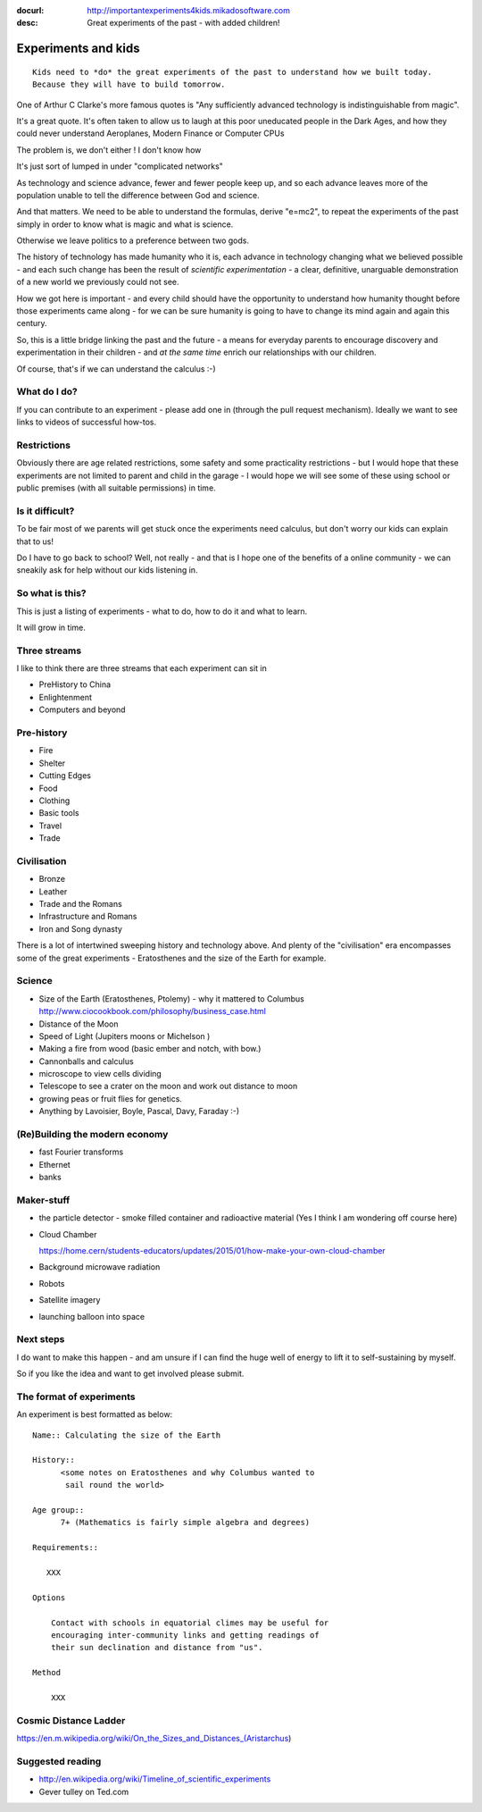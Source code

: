 :docurl: http://importantexperiments4kids.mikadosoftware.com
:desc: Great experiments of the past - with added children!

====================
Experiments and kids
====================

::

  Kids need to *do* the great experiments of the past to understand how we built today.
  Because they will have to build tomorrow. 


One of Arthur C Clarke's more famous quotes is "Any sufficiently advanced technology is indistinguishable from magic".  


It's a great quote.  It's often taken to allow us to laugh at this poor uneducated people in the Dark Ages, and how they could never understand Aeroplanes, Modern Finance or Computer CPUs

The problem is, we don't either !
I don't know how 

It's just sort of lumped in under "complicated networks"

As technology and science advance, fewer and fewer people keep up, and so each advance leaves more of the population unable to tell the difference between God and science.

And that matters.  We need to be able to understand the formulas, derive "e=mc2", to repeat the experiments of the past simply in order to know what is magic and what is science.

Otherwise we leave politics to a preference between two gods.



The history of technology has made humanity who it is, each advance in
technology changing what we believed possible - and each such change
has been the result of *scientific experimentation* - a clear,
definitive, unarguable demonstration of a new world we previously
could not see.

How we got here is important - and every child should have the opportunity 
to understand how humanity thought before those experiments came along - for 
we can be sure humanity is going to have to change its mind again and again 
this century.

So, this is a little bridge linking the past and the future - a means
for everyday parents to encourage discovery and experimentation in
their children - and *at the same time* enrich our relationships with
our children.

Of course, that's if we can understand the calculus :-)


What do I do?
-------------

If you can contribute to an experiment - please add one in (through the
pull request mechanism).  Ideally we want to see links to videos of
successful how-tos.

Restrictions
------------

Obviously there are age related restrictions, some safety and some
practicality restrictions - but I would hope that these experiments
are not limited to parent and child in the garage - I would hope we will
see some of these using school or public premises (with all suitable
permissions) in time.

Is it difficult?
----------------

To be fair most of we parents will get stuck once the experiments need
calculus, but don't worry our kids can explain that to us!

Do I have to go back to school?  Well, not really - and that is I hope
one of the benefits of a online community - we can sneakily ask for
help without our kids listening in.

So what is this?
----------------

This is just a listing of experiments - what to do, how to do it and
what to learn.

It will grow in time.


Three streams
-------------

I like to think there are three streams that each experiment can sit in 

* PreHistory to China
* Enlightenment 
* Computers and beyond



Pre-history
-----------

* Fire
* Shelter
* Cutting Edges
* Food
* Clothing
* Basic tools
* Travel
* Trade

Civilisation
------------

* Bronze
* Leather
* Trade and the Romans
* Infrastructure and Romans
* Iron and Song dynasty


There is a lot of intertwined sweeping history and technology above.  
And plenty of the "civilisation" era encompasses some of the great
experiments - Eratosthenes and the size of the Earth for example.

Science
-------

* Size of the Earth (Eratosthenes, Ptolemy) - why it mattered to Columbus
  http://www.ciocookbook.com/philosophy/business_case.html

* Distance of the Moon

* Speed of Light (Jupiters moons or Michelson )

* Making a fire from wood (basic ember and notch, with bow.)

* Cannonballs and calculus

* microscope to view cells dividing

* Telescope to see a crater on the moon and work out distance to moon

* growing peas or fruit flies for genetics.

* Anything by Lavoisier, Boyle, Pascal, Davy, Faraday :-)

(Re)Building the modern economy
-------
- fast Fourier transforms
- Ethernet
- banks


Maker-stuff
-----------

* the particle detector - smoke filled container and radioactive material
  (Yes I think I am wondering off course here)

* Cloud Chamber

  https://home.cern/students-educators/updates/2015/01/how-make-your-own-cloud-chamber

* Background microwave radiation

* Robots

* Satellite imagery

* launching balloon into space

Next steps
----------

I do want to make this happen - and am unsure if I can find the huge
well of energy to lift it to self-sustaining by myself.

So if you like the idea and want to get involved please submit.


The format of experiments
-------------------------

An experiment is best formatted as below::


  Name:: Calculating the size of the Earth

  History::
        <some notes on Eratosthenes and why Columbus wanted to
         sail round the world>

  Age group:: 
        7+ (Mathematics is fairly simple algebra and degrees)

  Requirements::

     XXX
        
  Options

      Contact with schools in equatorial climes may be useful for
      encouraging inter-community links and getting readings of
      their sun declination and distance from "us".

  Method

      XXX


Cosmic Distance Ladder
----------------------

https://en.m.wikipedia.org/wiki/On_the_Sizes_and_Distances_(Aristarchus)

Suggested reading
-----------------

* http://en.wikipedia.org/wiki/Timeline_of_scientific_experiments
* Gever tulley on Ted.com

